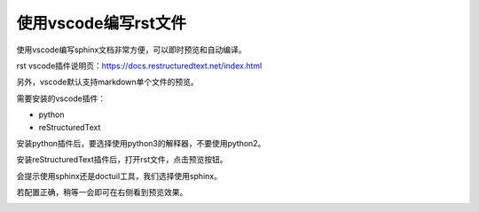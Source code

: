 .. vim: syntax=rst

使用vscode编写rst文件
==========================================

使用vscode编写sphinx文档非常方便，可以即时预览和自动编译。

rst vscode插件说明页：https://docs.restructuredtext.net/index.html

另外，vscode默认支持markdown单个文件的预览。

需要安装的vscode插件：

- python
- reStructuredText

安装python插件后，要选择使用python3的解释器，不要使用python2。

安装reStructuredText插件后，打开rst文件，点击预览按钮。

.. image:: media/preview.png
   :align: center


会提示使用sphinx还是doctuil工具，我们选择使用sphinx。

.. image:: media/vscode-sphinx.png
   :align: center

若配置正确，稍等一会即可在右侧看到预览效果。

.. image:: media/preview_result.png
   :align: center


